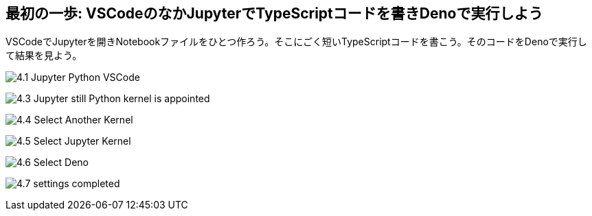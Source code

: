 == 最初の一歩: VSCodeのなかJupyterでTypeScriptコードを書きDenoで実行しよう

VSCodeでJupyterを開きNotebookファイルをひとつ作ろう。そこにごく短いTypeScriptコードを書こう。そのコードをDenoで実行して結果を見よう。

image:https://kazurayam.github.io/JavaScriptAtoZ/images/4.1_Jupyter_Python_VSCode.png[]

image:https://kazurayam.github.io/JavaScriptAtoZ/images/4.3_Jupyter_still_Python_kernel_is_appointed.png[]

image:https://kazurayam.github.io/JavaScriptAtoZ/images/4.4_Select_Another_Kernel.png[]

image:https://kazurayam.github.io/JavaScriptAtoZ/images/4.5_Select_Jupyter_Kernel.png[]

image:https://kazurayam.github.io/JavaScriptAtoZ/images/4.6_Select_Deno.png[]

image:https://kazurayam.github.io/JavaScriptAtoZ/images/4.7_settings_completed.png[]

